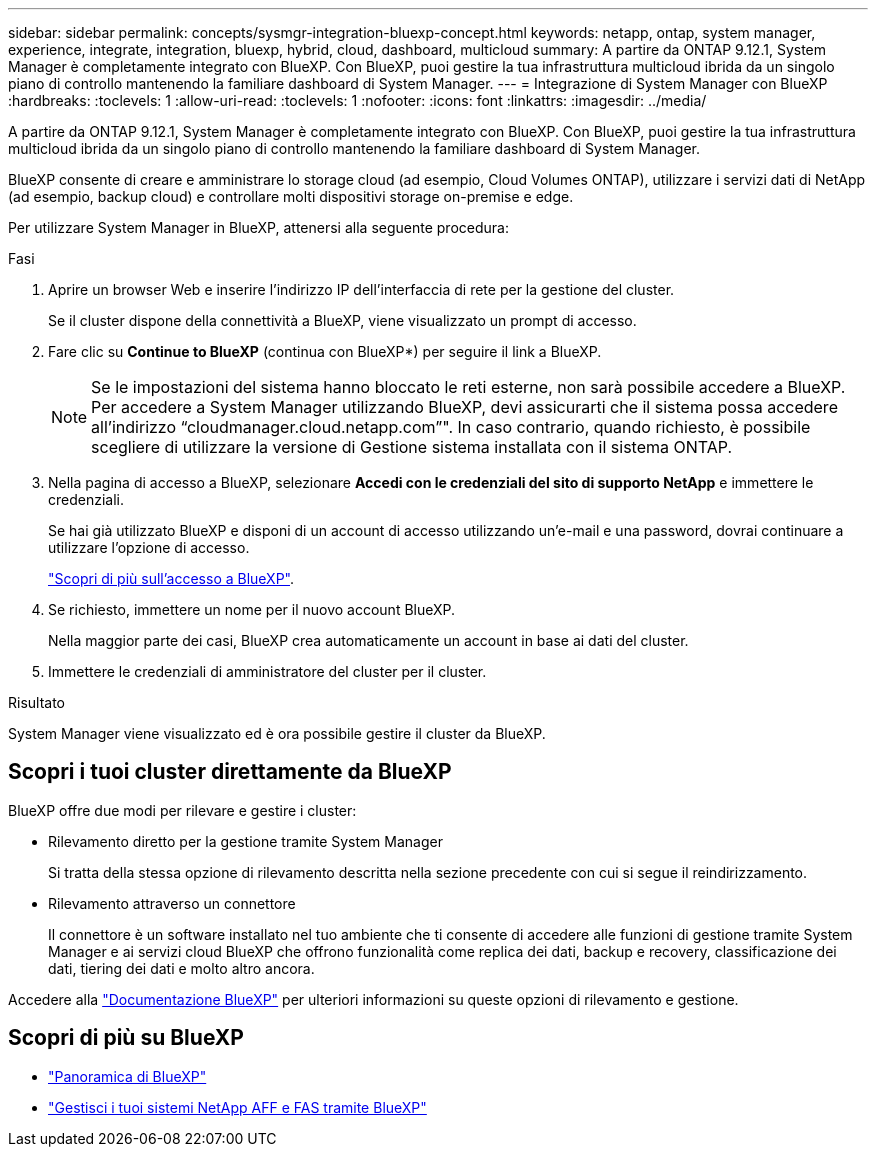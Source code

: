 ---
sidebar: sidebar 
permalink: concepts/sysmgr-integration-bluexp-concept.html 
keywords: netapp, ontap, system manager, experience, integrate, integration, bluexp, hybrid, cloud, dashboard, multicloud 
summary: A partire da ONTAP 9.12.1, System Manager è completamente integrato con BlueXP. Con BlueXP, puoi gestire la tua infrastruttura multicloud ibrida da un singolo piano di controllo mantenendo la familiare dashboard di System Manager. 
---
= Integrazione di System Manager con BlueXP
:hardbreaks:
:toclevels: 1
:allow-uri-read: 
:toclevels: 1
:nofooter: 
:icons: font
:linkattrs: 
:imagesdir: ../media/


[role="lead"]
A partire da ONTAP 9.12.1, System Manager è completamente integrato con BlueXP. Con BlueXP, puoi gestire la tua infrastruttura multicloud ibrida da un singolo piano di controllo mantenendo la familiare dashboard di System Manager.

BlueXP consente di creare e amministrare lo storage cloud (ad esempio, Cloud Volumes ONTAP), utilizzare i servizi dati di NetApp (ad esempio, backup cloud) e controllare molti dispositivi storage on-premise e edge.

Per utilizzare System Manager in BlueXP, attenersi alla seguente procedura:

.Fasi
. Aprire un browser Web e inserire l'indirizzo IP dell'interfaccia di rete per la gestione del cluster.
+
Se il cluster dispone della connettività a BlueXP, viene visualizzato un prompt di accesso.

. Fare clic su *Continue to BlueXP* (continua con BlueXP*) per seguire il link a BlueXP.
+

NOTE: Se le impostazioni del sistema hanno bloccato le reti esterne, non sarà possibile accedere a BlueXP.  Per accedere a System Manager utilizzando BlueXP, devi assicurarti che il sistema possa accedere all'indirizzo "`cloudmanager.cloud.netapp.com`"".  In caso contrario, quando richiesto, è possibile scegliere di utilizzare la versione di Gestione sistema installata con il sistema ONTAP.

. Nella pagina di accesso a BlueXP, selezionare *Accedi con le credenziali del sito di supporto NetApp* e immettere le credenziali.
+
Se hai già utilizzato BlueXP e disponi di un account di accesso utilizzando un'e-mail e una password, dovrai continuare a utilizzare l'opzione di accesso.

+
https://docs.netapp.com/us-en/cloud-manager-setup-admin/task-logging-in.html["Scopri di più sull'accesso a BlueXP"^].

. Se richiesto, immettere un nome per il nuovo account BlueXP.
+
Nella maggior parte dei casi, BlueXP crea automaticamente un account in base ai dati del cluster.

. Immettere le credenziali di amministratore del cluster per il cluster.


.Risultato
System Manager viene visualizzato ed è ora possibile gestire il cluster da BlueXP.



== Scopri i tuoi cluster direttamente da BlueXP

BlueXP offre due modi per rilevare e gestire i cluster:

* Rilevamento diretto per la gestione tramite System Manager
+
Si tratta della stessa opzione di rilevamento descritta nella sezione precedente con cui si segue il reindirizzamento.

* Rilevamento attraverso un connettore
+
Il connettore è un software installato nel tuo ambiente che ti consente di accedere alle funzioni di gestione tramite System Manager e ai servizi cloud BlueXP che offrono funzionalità come replica dei dati, backup e recovery, classificazione dei dati, tiering dei dati e molto altro ancora.



Accedere alla https://docs.netapp.com/us-en/cloud-manager-family/index.html["Documentazione BlueXP"^] per ulteriori informazioni su queste opzioni di rilevamento e gestione.



== Scopri di più su BlueXP

* https://docs.netapp.com/us-en/bluexp-setup-admin/concept-overview.html["Panoramica di BlueXP"^]
* https://docs.netapp.com/us-en/cloud-manager-ontap-onprem/index.html["Gestisci i tuoi sistemi NetApp AFF e FAS tramite BlueXP"^]

